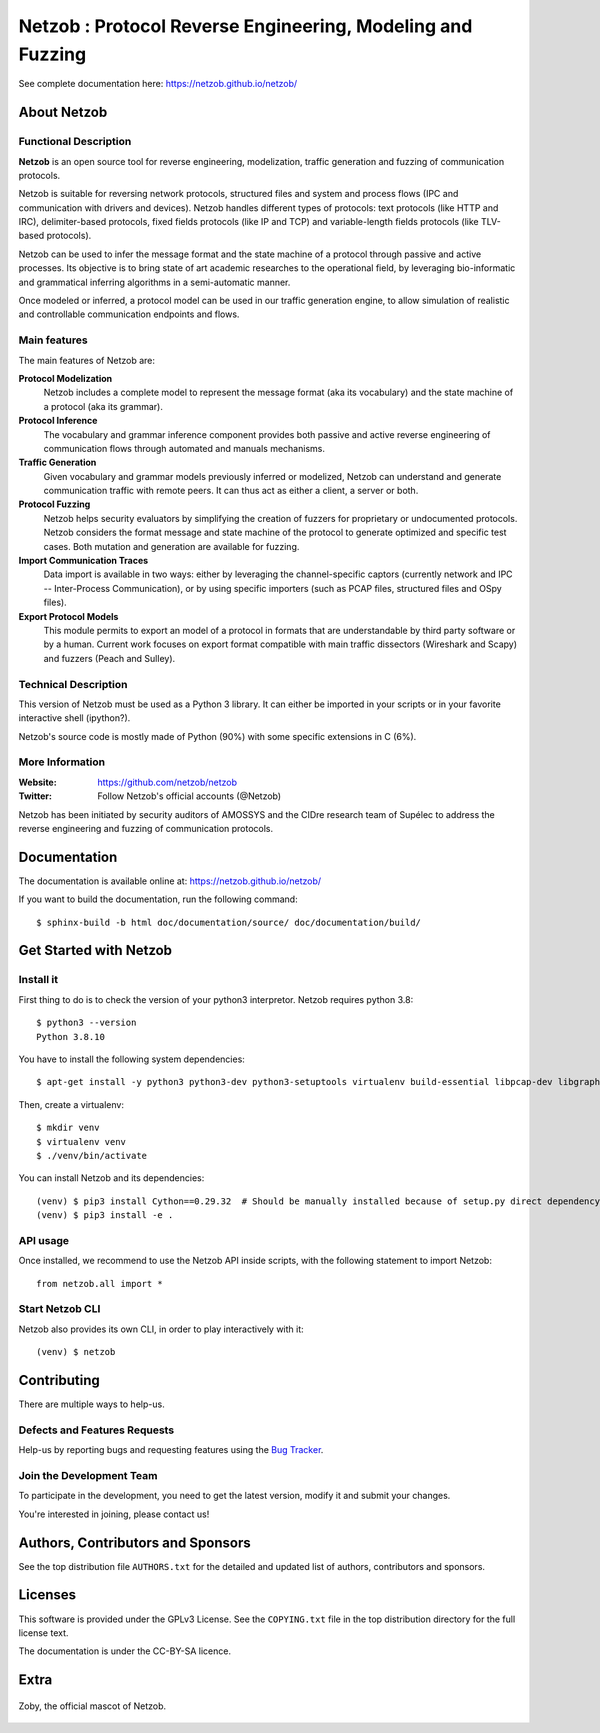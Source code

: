 ===========================================================
Netzob : Protocol Reverse Engineering, Modeling and Fuzzing
===========================================================

.. image:: https://travis-ci.org/netzob/netzob.svg?branch=next
    :target: https://travis-ci.org/netzob/netzob
    :alt: Continuous integration

.. image:: https://coveralls.io/repos/github/netzob/netzob/badge.svg?branch=next
    :target: https://coveralls.io/github/netzob/netzob?branch=next
    :alt: Code coverage

.. image:: https://landscape.io/github/netzob/netzob/next/landscape.svg?style=flat
    :target: https://landscape.io/github/netzob/netzob/next
    :alt: Code health

.. image:: https://readthedocs.org/projects/gef/badge/?version=latest
    :target: https://netzob.readthedocs.org/en/latest/
    :alt: Doc

.. image:: https://img.shields.io/badge/Python-3-brightgreen.svg
    :target: https://github.com/netzob/netzob
    :alt: Python3

.. image:: https://img.shields.io/badge/freenode-%23netzob-yellowgreen.svg
    :target: https://webchat.freenode.net/?channels=#netzob
    :alt: IRC

See complete documentation here: https://netzob.github.io/netzob/

About Netzob
============

Functional Description
-----------------------

**Netzob** is an open source tool for reverse engineering,
modelization, traffic generation and fuzzing of communication
protocols.

Netzob is suitable for reversing network protocols, structured files
and system and process flows (IPC and communication with drivers and
devices). Netzob handles different types of protocols: text protocols
(like HTTP and IRC), delimiter-based protocols, fixed fields protocols
(like IP and TCP) and variable-length fields protocols (like TLV-based
protocols).

Netzob can be used to infer the message format and the state machine
of a protocol through passive and active processes. Its objective is
to bring state of art academic researches to the operational field, by
leveraging bio-informatic and grammatical inferring algorithms in a
semi-automatic manner.

Once modeled or inferred, a protocol model can be used in our traffic
generation engine, to allow simulation of realistic and controllable
communication endpoints and flows.

Main features
-------------

The main features of Netzob are:

**Protocol Modelization**
   Netzob includes a complete model to represent the message format (aka its vocabulary)
   and the state machine of a protocol (aka its grammar).
**Protocol Inference**
   The vocabulary and grammar inference
   component provides both passive and
   active reverse engineering of communication flows through automated
   and manuals mechanisms.
**Traffic Generation**
   Given vocabulary and grammar models previously
   inferred or modelized, Netzob can understand and generate communication traffic
   with remote peers. It can thus act as either a client, a server or
   both.
**Protocol Fuzzing**
   Netzob helps security evaluators by simplifying the creation of
   fuzzers for proprietary or undocumented protocols. Netzob considers the format message and state machine of the
   protocol to generate optimized and specific test cases. Both mutation and generation are available for fuzzing.
**Import Communication Traces**
   Data import is available in two ways: either by
   leveraging the channel-specific captors (currently network and IPC --
   Inter-Process Communication), or by using specific importers (such as
   PCAP files, structured files and OSpy files).
**Export Protocol Models**
   This module permits to export an model of
   a protocol in formats that are understandable by third party software
   or by a human. Current work focuses on export format compatible with
   main traffic dissectors (Wireshark and Scapy) and fuzzers (Peach and
   Sulley).


Technical Description
---------------------

This version of Netzob must be used as a Python 3 library. It can either be imported in your scripts
or in your favorite interactive shell (ipython?).

Netzob's source code is mostly made of Python (90%) with some specific extensions in C (6%). 

More Information
----------------

:Website: https://github.com/netzob/netzob
:Twitter: Follow Netzob's official accounts (@Netzob)

Netzob has been initiated by security auditors of AMOSSYS and the
CIDre research team of Supélec to address the reverse engineering and
fuzzing of communication protocols.

Documentation
=============

The documentation is available online at: https://netzob.github.io/netzob/

If you want to build the documentation, run the following command::

  $ sphinx-build -b html doc/documentation/source/ doc/documentation/build/

Get Started with Netzob
=======================

Install it
----------

First thing to do is to check the version of your python3 interpretor.
Netzob requires python 3.8::

  $ python3 --version
  Python 3.8.10

You have to install the following system dependencies::

  $ apt-get install -y python3 python3-dev python3-setuptools virtualenv build-essential libpcap-dev libgraph-easy-perl libffi-dev

Then, create a virtualenv::

  $ mkdir venv
  $ virtualenv venv
  $ ./venv/bin/activate

You can install Netzob and its dependencies::

  (venv) $ pip3 install Cython==0.29.32  # Should be manually installed because of setup.py direct dependency
  (venv) $ pip3 install -e .
  

API usage
---------

Once installed, we recommend to use the Netzob API inside scripts, with the following statement to import Netzob::

  from netzob.all import *


Start Netzob CLI
----------------

Netzob also provides its own CLI, in order to play interactively with it::

  (venv) $ netzob

Contributing
============

There are multiple ways to help-us.

Defects and Features  Requests
------------------------------

Help-us by reporting bugs and requesting features using the `Bug Tracker <https://github.com/netzob/netzob/issues>`_.

Join the Development Team
-------------------------

To participate in the development, you need to get the latest version,
modify it and submit your changes.

You're interested in joining, please contact us!

Authors, Contributors and Sponsors
==================================

See the top distribution file ``AUTHORS.txt`` for the detailed and updated list
of authors, contributors and sponsors.

Licenses
========

This software is provided under the GPLv3 License. See the ``COPYING.txt`` file
in the top distribution directory for the full license text.

The documentation is under the CC-BY-SA licence.


Extra
=====

.. figure:: https://raw.githubusercontent.com/netzob/netzob/next/netzob/doc/documentation/source/zoby.png
   :width: 200 px
   :alt: Zoby, the official mascot of Netzob
   :align: center

   Zoby, the official mascot of Netzob.
